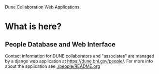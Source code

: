 Dune Collaboration Web Applications.

* What is here?

** People Database and Web Interface

Contact information for DUNE collaborators and "associates" are managed by a django web application at https://dune.bnl.gov/people/.  For more info about the application see [[./people/README.org]]


